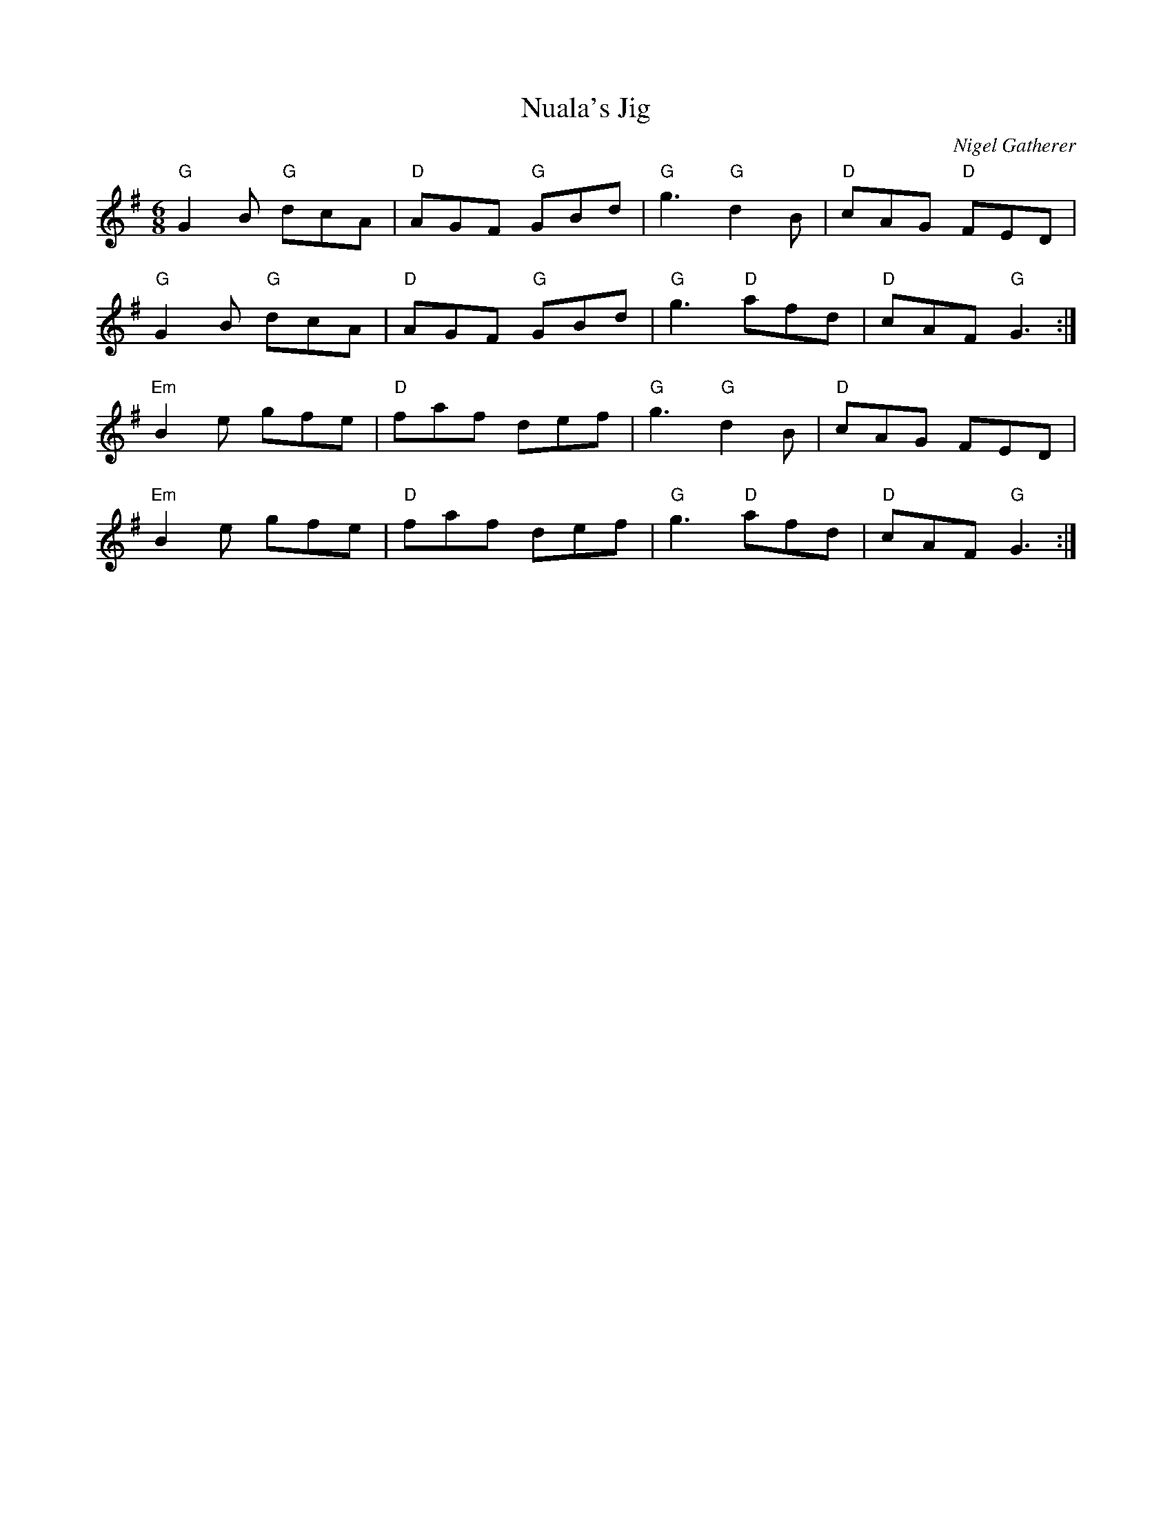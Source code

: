X:1
T:Nuala's Jig
C:Nigel Gatherer
Z:Nigel Gatherer
M:6/8
L:1/8
%Q:1/1=300
K:G
"G"G2B "G"dcA | "D"AGF "G"GBd | "G"g3  "G"d2B | "D"cAG "D"FED |
"G"G2B "G"dcA | "D"AGF "G"GBd | "G"g3  "D"afd | "D"cAF "G"G3 :|
"Em"B2e gfe | "D"faf def | "G"g3  "G"d2B | "D"cAG FED |
"Em"B2e gfe | "D"faf def | "G"g3  "D"afd | "D"cAF "G"G3 :|

http://www.danmozell.com/d-mozell.htm
Posted to Scots-L - The Traditional Scottish Music & Culture List - To subscribe/unsubscribe, point your browser to: http://www.tullochgorm.com/lists.html
